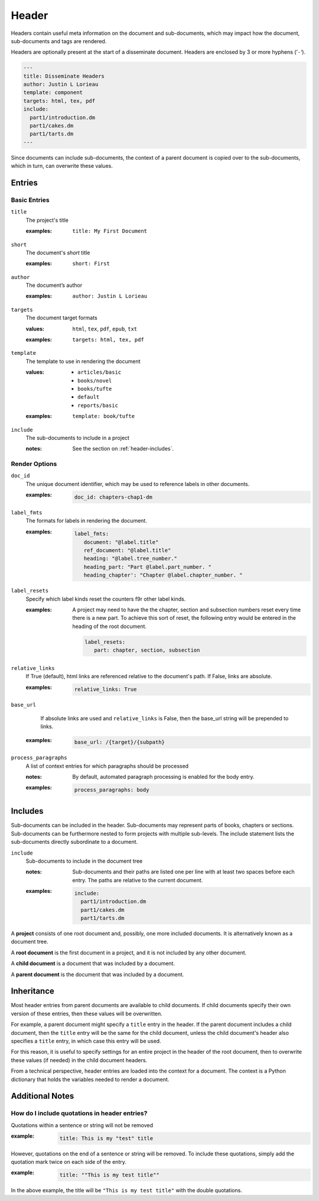 .. _header:

Header
======

Headers contain useful meta information on the document and sub-documents,
which may impact how the document, sub-documents and tags are rendered.

Headers are optionally present at the start of a disseminate
document. Headers are enclosed by 3 or more hyphens (’``-``‘).

.. code-block:: dm

   ---
   title: Disseminate Headers
   author: Justin L Lorieau
   template: component
   targets: html, tex, pdf
   include:
     part1/introduction.dm
     part1/cakes.dm
     part1/tarts.dm
   ---

Since documents can include sub-documents, the context of a parent
document is copied over to the sub-documents, which in turn, can
overwrite these values.

Entries
-------

Basic Entries
~~~~~~~~~~~~~

.. rst-class:: dl-parameter

``title``
   The project's title

   .. index::
      single: header; title

   :examples:

      ::

         title: My First Document

``short``
   The document's *short* title

   .. index::
      single: header; short

   :examples:

      ::

         short: First

``author``
   The document’s author

   .. index::
      single: header; author

   :examples:

      ::

         author: Justin L Lorieau

``targets``
   The document target formats

   .. index::
      single: header; targets

   :values:

       ``html``, ``tex``, ``pdf``, ``epub``, ``txt``

   :examples:

      ::

         targets: html, tex, pdf

``template``
   The template to use in rendering the document

   .. index::
      single: header; template

   :values:

        - ``articles/basic``
        - ``books/novel``
        - ``books/tufte``
        - ``default``
        - ``reports/basic``
      
   :examples:

      ::

         template: book/tufte

``include``
   The sub-documents to include in a project

   :notes:

      See the section on :ref:`header-includes`.


Render Options
~~~~~~~~~~~~~~

.. rst-class:: dl-parameter

``doc_id``
   The unique document identifier, which may be used to reference labels in
   other documents.

   .. index::
      single: header; doc_id

   :examples:

      .. code-block:: none

          doc_id: chapters-chap1-dm


``label_fmts``
   The formats for labels in rendering the document.

   .. index::
      single: header; label_fmts

   :examples:

      .. code-block:: none

         label_fmts:
            document: "@label.title"
            ref_document: "@label.title"
            heading: "@label.tree_number."
            heading_part: "Part @label.part_number. "
            heading_chapter': "Chapter @label.chapter_number. "


``label_resets``
   Specify which label kinds reset the counters f9r other label kinds.

   .. index:: single: header; label_resets


   :examples:

      A project may need to have the the chapter, section and subsection numbers
      reset every time there is a new part. To achieve this sort of reset,
      the following entry would be entered in the heading of the root document.


      .. code-block:: none

         label_resets:
            part: chapter, section, subsection



``relative_links``
   If True (default), html links are referenced relative to the document's
   path. If False, links are absolute.

   .. index::
      single: header; relative_links

   :examples:

      .. code-block:: none

         relative_links: True


``base_url``
    If absolute links are used and ``relative_links`` is False, then the
    base_url string will be prepended to links.

   .. index::
      single: header; base_url

   :examples:

      .. code-block:: none

         base_url: /{target}/{subpath}


``process_paragraphs``
   A list of context entries for which paragraphs should be processed

   .. index::
      single: header; process_paragraphs

   :notes:

      By default, automated paragraph processing is enabled for the body entry.

   :examples:

      .. code-block:: none

         process_paragraphs: body


.. _header-includes:

Includes
--------

Sub-documents can be included in the header. Sub-documents may represent
parts of books, chapters or sections. Sub-documents can be furthermore
nested to form projects with multiple sub-levels. The include
statement lists the sub-documents directly subordinate to a document.

.. rst-class:: dl-parameter

``include``
   Sub-documents to include in the document tree

   .. index::
      single: header; include

   :notes:

      Sub-documents and their paths are listed one per line with at
      least two spaces before each entry. The paths are relative to
      the current document.

   :examples:

      .. code-block:: none

         include:
           part1/introduction.dm
           part1/cakes.dm
           part1/tarts.dm


A **project** consists of one root document and, possibly, one more included
documents. It is alternatively known as a document tree.

A **root document** is the first document in a project, and it is not included
by any other document.

A **child document** is a document that was included by a document.

A **parent document** is the document that was included by a document.


Inheritance
-----------
Most header entries from parent documents are available to child documents. If
child documents specify their own version of these entries, then these values
will be overwritten.

For example, a parent document might specify a ``title`` entry in the header.
If the parent document includes a child document, then the ``title`` entry will
be the same for the child document, unless the child document's header also
specifies a ``title`` entry, in which case this entry will be used.

For this reason, it is useful to specify settings for an entire project in
the header of the root document, then to overwrite these values (if needed) in
the child document headers.

From a technical perspective, header entries are loaded into the context for
a document. The context is a Python dictionary that holds the variables needed
to render a document.

Additional Notes
----------------

How do I include quotations in header entries?
~~~~~~~~~~~~~~~~~~~~~~~~~~~~~~~~~~~~~~~~~~~~~~

Quotations within a sentence or string will not be removed

:example:

   .. code-block:: none

      title: This is my "test" title

However, quotations on the end of a sentence or string will be removed. To
include these quotations, simply add the quotation mark twice on each side
of the entry.

:example:

   .. code-block:: none

      title: ""This is my test title""

In the above example, the title will be ``"This is my test title"`` with the
double quotations.